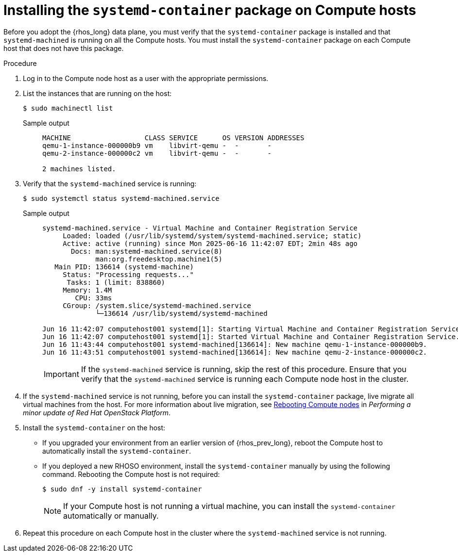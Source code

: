 :_mod-docs-content-type: PROCEDURE
[id="installing-the-systemd-container-package-on-compute-hosts_{context}"]

= Installing the `systemd-container` package on Compute hosts

[role="_abstract"]
Before you adopt the {rhos_long} data plane, you must verify that the `systemd-container` package is installed and that `systemd-machined` is running on all the Compute hosts. You must install the `systemd-container` package on each Compute host that does not have this package.

.Procedure

. Log in to the Compute node host as a user with the appropriate permissions.

. List the instances that are running on the host:
+
----
$ sudo machinectl list
----
+
Sample output::
+
----
MACHINE                  CLASS SERVICE      OS VERSION ADDRESSES
qemu-1-instance-000000b9 vm    libvirt-qemu -  -       -
qemu-2-instance-000000c2 vm    libvirt-qemu -  -       -

2 machines listed.
----

. Verify that the `systemd-machined` service is running:
+
----
$ sudo systemctl status systemd-machined.service
----
+
Sample output::
+
----
systemd-machined.service - Virtual Machine and Container Registration Service
     Loaded: loaded (/usr/lib/systemd/system/systemd-machined.service; static)
     Active: active (running) since Mon 2025-06-16 11:42:07 EDT; 2min 48s ago
       Docs: man:systemd-machined.service(8)
             man:org.freedesktop.machine1(5)
   Main PID: 136614 (systemd-machine)
     Status: "Processing requests..."
      Tasks: 1 (limit: 838860)
     Memory: 1.4M
        CPU: 33ms
     CGroup: /system.slice/systemd-machined.service
             └─136614 /usr/lib/systemd/systemd-machined

Jun 16 11:42:07 computehost001 systemd[1]: Starting Virtual Machine and Container Registration Service...
Jun 16 11:42:07 computehost001 systemd[1]: Started Virtual Machine and Container Registration Service.
Jun 16 11:43:44 computehost001 systemd-machined[136614]: New machine qemu-1-instance-000000b9.
Jun 16 11:43:51 computehost001 systemd-machined[136614]: New machine qemu-2-instance-000000c2.
----
+
[IMPORTANT]
If the `systemd-machined` service is running, skip the rest of this procedure. Ensure that you verify that the `systemd-machined` service is running each Compute node host in the cluster.

. If the `systemd-machined` service is not running, before you can install the `systemd-container` package, live migrate all virtual machines from the host. For more information about live migration, see link:https://docs.redhat.com/en/documentation/red_hat_openstack_platform/17.1/html/performing_a_minor_update_of_red_hat_openstack_platform/assembly_rebooting-the-overcloud_keeping-updated#proc_rebooting-compute-nodes_rebooting-the-overcloud[Rebooting Compute nodes] in _Performing a minor update of Red Hat OpenStack Platform_.

. Install the `systemd-container` on the host:
** If you upgraded your environment from an earlier version of {rhos_prev_long}, reboot the Compute host to automatically install the `systemd-container`.
** If you deployed a new RHOSO environment, install the `systemd-container` manually by using the following command. Rebooting the Compute host is not required:
+
----
$ sudo dnf -y install systemd-container
----
[NOTE]
If your Compute host is not running a virtual machine, you can install the `systemd-container` automatically or manually.

. Repeat this procedure on each Compute host in the cluster where the `systemd-machined` service is not running.
